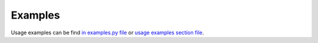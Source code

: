 
Examples
==================================

Usage examples can be find `in examples.py file <https://github.com/nuncjo/Delver/blob/master/examples.py>`_
or `usage examples section file <https://github.com/nuncjo/Delver#use-examples>`_.

